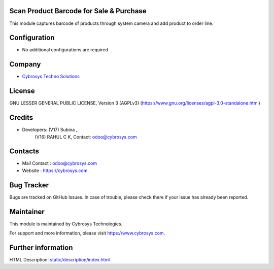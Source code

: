 .. image:: https://img.shields.io/badge/license-AGPL--3-blue.svg
    :target: https://www.gnu.org/licenses/agpl-3.0-standalone.html
    :alt: License: AGPL-3

Scan Product Barcode for Sale & Purchase
========================================
This module captures barcode of products through system camera and add product
to order line.

Configuration
=============
* No additional configurations are required

Company
=======
* `Cybrosys Techno Solutions <https://cybrosys.com/>`__

License
=======
GNU LESSER GENERAL PUBLIC LICENSE, Version 3 (AGPLv3)
(https://www.gnu.org/licenses/agpl-3.0-standalone.html)

Credits
=======
* Developers:   (V17) Subina ,
                (V16) RAHUL C K,
                Contact: odoo@cybrosys.com

Contacts
========
* Mail Contact : odoo@cybrosys.com
* Website : https://cybrosys.com

Bug Tracker
===========
Bugs are tracked on GitHub Issues. In case of trouble, please check there if your issue has already been reported.

Maintainer
==========
.. image:: https://cybrosys.com/images/logo.png
   :target: https://cybrosys.com

This module is maintained by Cybrosys Technologies.

For support and more information, please visit https://www.cybrosys.com.

Further information
===================
HTML Description: `<static/description/index.html>`__
